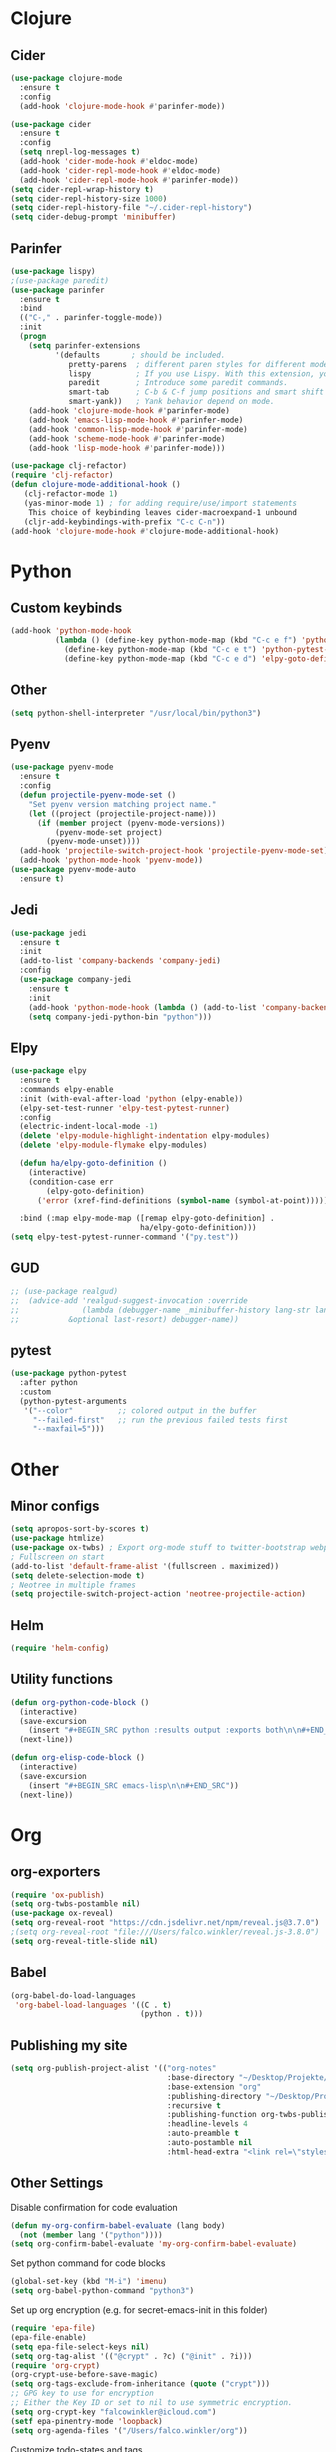 * Clojure
** Cider
#+BEGIN_SRC emacs-lisp
(use-package clojure-mode
  :ensure t
  :config
  (add-hook 'clojure-mode-hook #'parinfer-mode))

(use-package cider
  :ensure t
  :config
  (setq nrepl-log-messages t)
  (add-hook 'cider-mode-hook #'eldoc-mode)
  (add-hook 'cider-repl-mode-hook #'eldoc-mode)
  (add-hook 'cider-repl-mode-hook #'parinfer-mode))
(setq cider-repl-wrap-history t)
(setq cider-repl-history-size 1000)
(setq cider-repl-history-file "~/.cider-repl-history")
(setq cider-debug-prompt 'minibuffer)
#+END_SRC
** Parinfer
#+BEGIN_SRC emacs-lisp
(use-package lispy)
;(use-package paredit)
(use-package parinfer
  :ensure t
  :bind
  (("C-," . parinfer-toggle-mode))
  :init
  (progn
    (setq parinfer-extensions
          '(defaults       ; should be included.
             pretty-parens  ; different paren styles for different modes.
             lispy          ; If you use Lispy. With this extension, you should install Lispy and do not enable lispy-mode directly.
             paredit        ; Introduce some paredit commands.
             smart-tab      ; C-b & C-f jump positions and smart shift with tab & S-tab.
             smart-yank))   ; Yank behavior depend on mode.
    (add-hook 'clojure-mode-hook #'parinfer-mode)
    (add-hook 'emacs-lisp-mode-hook #'parinfer-mode)
    (add-hook 'common-lisp-mode-hook #'parinfer-mode)
    (add-hook 'scheme-mode-hook #'parinfer-mode)
    (add-hook 'lisp-mode-hook #'parinfer-mode)))

(use-package clj-refactor)
(require 'clj-refactor)
(defun clojure-mode-additional-hook ()
   (clj-refactor-mode 1)
   (yas-minor-mode 1) ; for adding require/use/import statements
    This choice of keybinding leaves cider-macroexpand-1 unbound
   (cljr-add-keybindings-with-prefix "C-c C-n"))
(add-hook 'clojure-mode-hook #'clojure-mode-additional-hook)
#+END_SRC
* Python
** Custom keybinds
#+BEGIN_SRC emacs-lisp
(add-hook 'python-mode-hook
          (lambda () (define-key python-mode-map (kbd "C-c e f") 'python-pytest-file)
            (define-key python-mode-map (kbd "C-c e t") 'python-pytest-popup)
            (define-key python-mode-map (kbd "C-c e d") 'elpy-goto-definition)))
#+END_SRC
** Other
#+BEGIN_SRC emacs-lisp
(setq python-shell-interpreter "/usr/local/bin/python3")
#+END_SRC
** Pyenv
#+BEGIN_SRC emacs-lisp
(use-package pyenv-mode
  :ensure t
  :config
  (defun projectile-pyenv-mode-set ()
    "Set pyenv version matching project name."
    (let ((project (projectile-project-name)))
      (if (member project (pyenv-mode-versions))
          (pyenv-mode-set project)
        (pyenv-mode-unset))))
  (add-hook 'projectile-switch-project-hook 'projectile-pyenv-mode-set)
  (add-hook 'python-mode-hook 'pyenv-mode))
(use-package pyenv-mode-auto
  :ensure t)
#+END_SRC
** Jedi
#+BEGIN_SRC emacs-lisp
(use-package jedi
  :ensure t
  :init
  (add-to-list 'company-backends 'company-jedi)
  :config
  (use-package company-jedi
    :ensure t
    :init
    (add-hook 'python-mode-hook (lambda () (add-to-list 'company-backends 'company-jedi)))
    (setq company-jedi-python-bin "python")))
#+END_SRC
** Elpy
#+BEGIN_SRC emacs-lisp
(use-package elpy
  :ensure t
  :commands elpy-enable
  :init (with-eval-after-load 'python (elpy-enable))
  (elpy-set-test-runner 'elpy-test-pytest-runner)
  :config
  (electric-indent-local-mode -1)
  (delete 'elpy-module-highlight-indentation elpy-modules)
  (delete 'elpy-module-flymake elpy-modules)

  (defun ha/elpy-goto-definition ()
    (interactive)
    (condition-case err
        (elpy-goto-definition)
      ('error (xref-find-definitions (symbol-name (symbol-at-point))))))

  :bind (:map elpy-mode-map ([remap elpy-goto-definition] .
                             ha/elpy-goto-definition)))
(setq elpy-test-pytest-runner-command '("py.test"))

#+END_SRC
** GUD
#+BEGIN_SRC emacs-lisp
;; (use-package realgud)
;;  (advice-add 'realgud-suggest-invocation :override
;;              (lambda (debugger-name _minibuffer-history lang-str lang-ext-regexp
;;  		 &optional last-resort) debugger-name))
#+END_SRC
** pytest

#+BEGIN_SRC emacs-lisp
(use-package python-pytest
  :after python
  :custom
  (python-pytest-arguments
   '("--color"          ;; colored output in the buffer
     "--failed-first"   ;; run the previous failed tests first
     "--maxfail=5")))
#+END_SRC
* Other
** Minor configs
#+BEGIN_SRC emacs-lisp
(setq apropos-sort-by-scores t)
(use-package htmlize)
(use-package ox-twbs) ; Export org-mode stuff to twitter-bootstrap webpage
; Fullscreen on start
(add-to-list 'default-frame-alist '(fullscreen . maximized))
(setq delete-selection-mode t)
; Neotree in multiple frames
(setq projectile-switch-project-action 'neotree-projectile-action)
#+END_SRC
** Helm
#+BEGIN_SRC emacs-lisp
(require 'helm-config)
#+END_SRC
**  Utility functions
#+BEGIN_SRC emacs-lisp
(defun org-python-code-block ()
  (interactive)
  (save-excursion
    (insert "#+BEGIN_SRC python :results output :exports both\n\n#+END_SRC"))
  (next-line))
#+END_SRC

#+BEGIN_SRC emacs-lisp
(defun org-elisp-code-block ()
  (interactive)
  (save-excursion
    (insert "#+BEGIN_SRC emacs-lisp\n\n#+END_SRC"))
  (next-line))
#+END_SRC
* Org
** org-exporters
#+BEGIN_SRC emacs-lisp
(require 'ox-publish)
(setq org-twbs-postamble nil)
(use-package ox-reveal)
(setq org-reveal-root "https://cdn.jsdelivr.net/npm/reveal.js@3.7.0")
;(setq org-reveal-root "file:///Users/falco.winkler/reveal.js-3.8.0")
(setq org-reveal-title-slide nil)
#+END_SRC
** Babel
#+BEGIN_SRC emacs-lisp
(org-babel-do-load-languages
 'org-babel-load-languages '((C . t)
                             (python . t)))
#+END_SRC
** Publishing my site
#+BEGIN_SRC emacs-lisp
(setq org-publish-project-alist '(("org-notes"
                                   :base-directory "~/Desktop/Projekte/falcowinkler.github.io/org"
                                   :base-extension "org"
                                   :publishing-directory "~/Desktop/Projekte/falcowinkler.github.io"
                                   :recursive t
                                   :publishing-function org-twbs-publish-to-html
                                   :headline-levels 4
                                   :auto-preamble t
                                   :auto-postamble nil
                                   :html-head-extra "<link rel=\"stylesheet\" type=\"text/css\" href=\"css/python_course.css\">")))
#+END_SRC
** Other Settings
Disable confirmation for code evaluation
#+BEGIN_SRC emacs-lisp
(defun my-org-confirm-babel-evaluate (lang body)
  (not (member lang '("python"))))
(setq org-confirm-babel-evaluate 'my-org-confirm-babel-evaluate)
#+END_SRC
Set python command for code blocks
#+BEGIN_SRC emacs-lisp
(global-set-key (kbd "M-i") 'imenu)
(setq org-babel-python-command "python3")
#+END_SRC
Set up org encryption (e.g. for secret-emacs-init in this folder)
#+BEGIN_SRC emacs-lisp
(require 'epa-file)
(epa-file-enable)
(setq epa-file-select-keys nil)
(setq org-tag-alist '(("@crypt" . ?c) ("@init" . ?i)))
(require 'org-crypt)
(org-crypt-use-before-save-magic)
(setq org-tags-exclude-from-inheritance (quote ("crypt")))
;; GPG key to use for encryption
;; Either the Key ID or set to nil to use symmetric encryption.
(setq org-crypt-key "falcowinkler@icloud.com")
(setf epa-pinentry-mode 'loopback)
(setq org-agenda-files '("/Users/falco.winkler/org"))
#+END_SRC
Customize todo-states and tags
#+BEGIN_SRC emacs-lisp
(setq org-todo-keywords
      '(
        (sequence "IDEA(i)" "TODO(t)" "STARTED(s)" "NEXT(n)" "WAITING(w)" "|" "DONE(d)")
        (sequence "|" "CANCELED(c)" "DELEGATED(l)" "SOMEDAY(f)")
        ))
(setq org-todo-keyword-faces
      '(("IDEA" . (:foreground "GoldenRod" :weight bold))
        ("NEXT" . (:foreground "IndianRed1" :weight bold))
        ("STARTED" . (:foreground "OrangeRed" :weight bold))
        ("WAITING" . (:foreground "coral" :weight bold))
        ("CANCELED" . (:foreground "LimeGreen" :weight bold))
        ("DELEGATED" . (:foreground "LimeGreen" :weight bold))
        ("SOMEDAY" . (:foreground "LimeGreen" :weight bold))
        ))
#+END_SRC

* Alerts
#+BEGIN_SRC emacs-lisp
(use-package alert
  :demand t
  :init
  (progn
    (setq alert-default-style 'notifier)
    (setq alert-user-configuration
          '(;; throw away eshell notifications if buffer is visible:
            (((:status selected visible)
              (:mode . "\\`eshell-mode\\'"))
             ignore nil)))))

(use-package helm)
#+END_SRC
* Slack
The slack integration itself is configured in an encrypted, seperate file because it has credentials..
I had to reinstall emacs like this to make dbus work
- ~brew tap daviderestivo/emacs-head~
- ~brew install emacs-head --HEAD --with-cocoa --with-librsvg --with-imagemagick@7 --with-jansson --with-multicolor-fonts --with-no-frame-refocus --with-mailutils --with-dbus --with-modules~
#+BEGIN_SRC emacs-lisp
(global-set-key (kbd "C-ü c") 'slack-channel-select)
(global-set-key (kbd "C-ü g") 'slack-group-select)
(global-set-key (kbd "C-ü p") 'slack-im-select)
(global-set-key (kbd "C-ü r") 'slack-select-rooms)
(global-set-key (kbd "C-ü u") 'slack-select-unread-rooms)
#+END_SRC
* Terraform
#+BEGIN_SRC emacs-lisp
(use-package terraform-mode)
#+END_SRC
* Treemacs
#+BEGIN_SRC emacs-lisp
(use-package treemacs
  :ensure t
  :defer t
  :init
  (with-eval-after-load 'winum
    (define-key winum-keymap (kbd "M-0") #'treemacs-select-window))
  :config
  (progn
    (setq treemacs-collapse-dirs                 (if (executable-find "python3") 3 0)
          treemacs-deferred-git-apply-delay      0.5
          treemacs-display-in-side-window        t
          treemacs-eldoc-display                 t
          treemacs-file-event-delay              5000
          treemacs-file-follow-delay             0.2
          treemacs-follow-after-init             t
          treemacs-git-command-pipe              ""
          treemacs-goto-tag-strategy             'refetch-index
          treemacs-indentation                   2
          treemacs-indentation-string            " "
          treemacs-is-never-other-window         nil
          treemacs-max-git-entries               5000
          treemacs-missing-project-action        'ask
          treemacs-no-png-images                 nil
          treemacs-no-delete-other-windows       t
          treemacs-project-follow-cleanup        nil
          treemacs-persist-file                  (expand-file-name ".cache/treemacs-persist" user-emacs-directory)
          treemacs-recenter-distance             0.1
          treemacs-recenter-after-file-follow    nil
          treemacs-recenter-after-tag-follow     nil
          treemacs-recenter-after-project-jump   'always
          treemacs-recenter-after-project-expand 'on-distance
          treemacs-show-cursor                   nil
          treemacs-show-hidden-files             t
          treemacs-silent-filewatch              nil
          treemacs-silent-refresh                nil
          treemacs-sorting                       'alphabetic-desc
          treemacs-space-between-root-nodes      t
          treemacs-tag-follow-cleanup            t
          treemacs-tag-follow-delay              1.5
          treemacs-width                         35)

    ;; The default width and height of the icons is 22 pixels. If you are
    ;; using a Hi-DPI display, uncomment this to double the icon size.
    ;;(treemacs-resize-icons 44)

    (treemacs-follow-mode t)
    (treemacs-filewatch-mode t)
    (treemacs-fringe-indicator-mode t)
    (pcase (cons (not (null (executable-find "git")))
                 (not (null (executable-find "python3"))))
      (`(t . t)
       (treemacs-git-mode 'deferred))
      (`(t . _)
       (treemacs-git-mode 'simple))))
  :bind
  (:map global-map
        ("M-0"       . treemacs-select-window)
        ("C-x t 1"   . treemacs-delete-other-windows)
        ("C-x t t"   . treemacs)
        ("C-x t B"   . treemacs-bookmark)
        ("C-x t C-t" . treemacs-find-file)
        ("C-x t M-t" . treemacs-find-tag)))

(use-package treemacs-projectile
  :after treemacs projectile
  :ensure t)

(use-package treemacs-icons-dired
  :after treemacs dired
  :ensure t
  :config (treemacs-icons-dired-mode))

(use-package treemacs-magit
  :after treemacs magit
  :ensure t)
#+END_SRC
* Helm
#+BEGIN_SRC emacs-lisp
(use-package helm-projectile)
#+END_SRC
